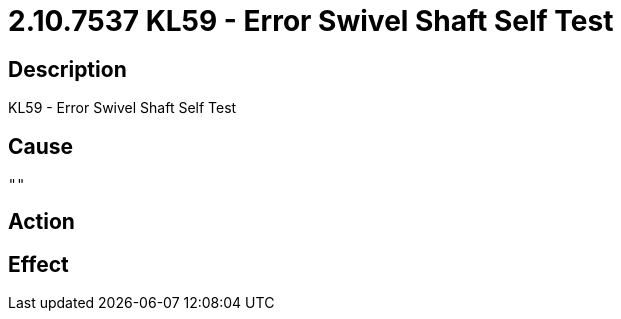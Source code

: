 = 2.10.7537 KL59 - Error Swivel Shaft Self Test
:imagesdir: img

== Description
KL59 - Error Swivel Shaft Self Test

== Cause
 "" 

== Action
 

== Effect 
 

